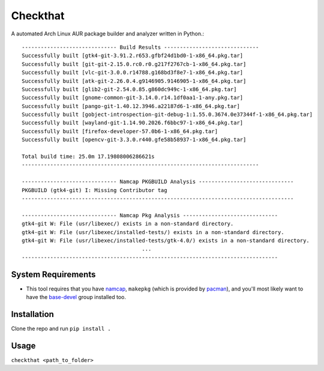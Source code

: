 Checkthat
=========
A automated Arch Linux AUR package builder and analyzer written in Python.::

  ------------------------------ Build Results ------------------------------
  Successfully built [gtk4-git-3.91.2.r653.gfbf24d1bd0-1-x86_64.pkg.tar]
  Successfully built [git-git-2.15.0.rc0.r0.g217f2767cb-1-x86_64.pkg.tar]
  Successfully built [vlc-git-3.0.0.r14788.g168bd3f8e7-1-x86_64.pkg.tar]
  Successfully built [atk-git-2.26.0.4.g9146905.9146905-1-x86_64.pkg.tar]
  Successfully built [glib2-git-2.54.0.85.g860dc949c-1-x86_64.pkg.tar]
  Successfully built [gnome-common-git-3.14.0.r14.1df0aa1-1-any.pkg.tar]
  Successfully built [pango-git-1.40.12.3946.a22187d6-1-x86_64.pkg.tar]
  Successfully built [gobject-introspection-git-debug-1:1.55.0.3674.0e37344f-1-x86_64.pkg.tar]
  Successfully built [wayland-git-1.14.90.2026.f6bbc97-1-x86_64.pkg.tar]
  Successfully built [firefox-developer-57.0b6-1-x86_64.pkg.tar]
  Successfully built [opencv-git-3.3.0.r440.gfe58b58937-1-x86_64.pkg.tar]

  Total build time: 25.0m 17.19808006286621s
  ---------------------------------------------------------------------------

  ------------------------------ Namcap PKGBUILD Analysis ------------------------------
  PKGBUILD (gtk4-git) I: Missing Contributor tag
  --------------------------------------------------------------------------------------

  ------------------------------ Namcap Pkg Analysis ------------------------------
  gtk4-git W: File (usr/libexec/) exists in a non-standard directory.
  gtk4-git W: File (usr/libexec/installed-tests/) exists in a non-standard directory.
  gtk4-git W: File (usr/libexec/installed-tests/gtk-4.0/) exists in a non-standard directory.
                                        ...
  ---------------------------------------------------------------------------------


System Requirements
------------
- This tool requires that you have namcap_, ``makepkg`` (which is provided by pacman_), and you'll most likely want to have the base-devel_ group installed too.

.. _namcap: https://www.archlinux.org/packages/extra/any/namcap/
.. _pacman: https://www.archlinux.org/packages/core/x86_64/pacman/
.. _base-devel: https://www.archlinux.org/groups/x86_64/base-devel/


Installation
-----
Clone the repo and run ``pip install .``


Usage
------
``checkthat <path_to_folder>``
